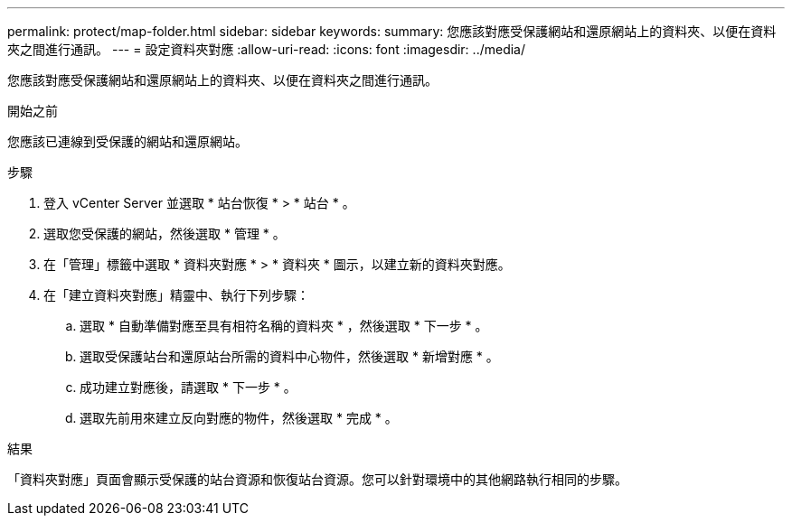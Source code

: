 ---
permalink: protect/map-folder.html 
sidebar: sidebar 
keywords:  
summary: 您應該對應受保護網站和還原網站上的資料夾、以便在資料夾之間進行通訊。 
---
= 設定資料夾對應
:allow-uri-read: 
:icons: font
:imagesdir: ../media/


[role="lead"]
您應該對應受保護網站和還原網站上的資料夾、以便在資料夾之間進行通訊。

.開始之前
您應該已連線到受保護的網站和還原網站。

.步驟
. 登入 vCenter Server 並選取 * 站台恢復 * > * 站台 * 。
. 選取您受保護的網站，然後選取 * 管理 * 。
. 在「管理」標籤中選取 * 資料夾對應 * > * 資料夾 * 圖示，以建立新的資料夾對應。
. 在「建立資料夾對應」精靈中、執行下列步驟：
+
.. 選取 * 自動準備對應至具有相符名稱的資料夾 * ，然後選取 * 下一步 * 。
.. 選取受保護站台和還原站台所需的資料中心物件，然後選取 * 新增對應 * 。
.. 成功建立對應後，請選取 * 下一步 * 。
.. 選取先前用來建立反向對應的物件，然後選取 * 完成 * 。




.結果
「資料夾對應」頁面會顯示受保護的站台資源和恢復站台資源。您可以針對環境中的其他網路執行相同的步驟。
